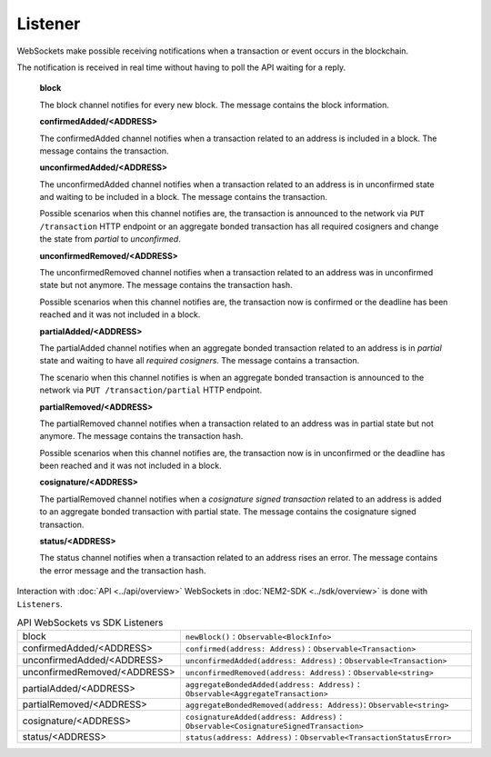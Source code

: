 ########
Listener
########

WebSockets make possible receiving notifications when a transaction or event occurs in the blockchain.

The notification is received in real time without having to poll the API waiting for a reply.

    **block**

    The block channel notifies for every new block. The message contains the block information.

    **confirmedAdded/<ADDRESS>**

    The confirmedAdded channel notifies when a transaction related to an address is included in a block. The message contains the transaction.

    **unconfirmedAdded/<ADDRESS>**

    The unconfirmedAdded channel notifies when a transaction related to an address is in unconfirmed state and waiting to be included in a block. The message contains the transaction.

    Possible scenarios when this channel notifies are, the transaction is announced to the network via ``PUT /transaction`` HTTP endpoint or an aggregate bonded transaction has all required cosigners and change the state from *partial* to *unconfirmed*.

    **unconfirmedRemoved/<ADDRESS>**

    The unconfirmedRemoved channel notifies when a transaction related to an address was in unconfirmed state but not anymore. The message contains the transaction hash.

    Possible scenarios when this channel notifies are, the transaction now is confirmed or the deadline has been reached and it was not included in a block.

    **partialAdded/<ADDRESS>**

    The partialAdded channel notifies when an aggregate bonded transaction related to an address is in *partial* state and waiting to have all *required cosigners*. The message contains a transaction.

    The scenario when this channel notifies is when an aggregate bonded transaction is announced to the network via ``PUT /transaction/partial`` HTTP endpoint.

    **partialRemoved/<ADDRESS>**

    The partialRemoved channel notifies when a transaction related to an address was in partial state but not anymore. The message contains the transaction hash.

    Possible scenarios when this channel notifies are, the transaction now is in unconfirmed or the deadline has been reached and it was not included in a block.

    **cosignature/<ADDRESS>**

    The partialRemoved channel notifies when a *cosignature signed transaction* related to an address is added to an aggregate bonded transaction with partial state. The message contains the cosignature signed transaction.

    **status/<ADDRESS>**

    The status channel notifies when a transaction related to an address rises an error. The message contains the error message and the transaction hash.

Interaction with :doc:`API <../api/overview>` WebSockets in :doc:`NEM2-SDK <../sdk/overview>` is done with ``Listeners``.

.. csv-table:: API WebSockets vs SDK Listeners

   block, ``newBlock()`` : ``Observable<BlockInfo>``
   confirmedAdded/<ADDRESS>, ``confirmed(address: Address)`` : ``Observable<Transaction>``
   unconfirmedAdded/<ADDRESS>, ``unconfirmedAdded(address: Address)`` : ``Observable<Transaction>``
   unconfirmedRemoved/<ADDRESS>, ``unconfirmedRemoved(address: Address)`` : ``Observable<string>``
   partialAdded/<ADDRESS>, ``aggregateBondedAdded(address: Address)`` : ``Observable<AggregateTransaction>``
   partialRemoved/<ADDRESS>, ``aggregateBondedRemoved(address: Address)``: ``Observable<string>``
   cosignature/<ADDRESS>, ``cosignatureAdded(address: Address)`` : ``Observable<CosignatureSignedTransaction>``
   status/<ADDRESS>, ``status(address: Address)`` : ``Observable<TransactionStatusError>``